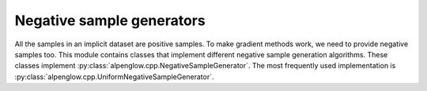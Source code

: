 Negative sample generators
--------------------------

All the samples in an implicit dataset are positive samples.  To make gradient
methods work, we need to provide negative samples too.  This module contains
classes that implement different negative sample generation algorithms.  These
classes implement :py:class:`alpenglow.cpp.NegativeSampleGenerator`.  The most
frequently used implementation is
:py:class:`alpenglow.cpp.UniformNegativeSampleGenerator`.

